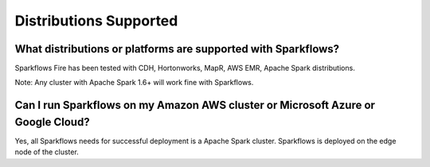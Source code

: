 Distributions Supported
-----------------------

What distributions or platforms are supported with Sparkflows?
===========

Sparkflows Fire has been tested with CDH, Hortonworks, MapR, AWS EMR, Apache Spark distributions.
 
Note: Any cluster with Apache Spark 1.6+ will work fine with Sparkflows.


Can I run Sparkflows on my Amazon AWS cluster or Microsoft Azure or Google Cloud?
===========

Yes, all Sparkflows needs for successful deployment is a Apache Spark cluster. Sparkflows is deployed on the edge node of the cluster.

